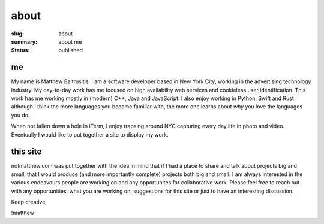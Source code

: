 about
=====

:slug: about
:summary: about me
:status: published

me
##

My name is Matthew Baltrusitis. I am a software developer based in New York City, working in the advertising technology industry. My day-to-day work has me focused on high availability web services and cookieless user identification. This work has me working mostly in (modern) C++, Java and JavaScript. I also enjoy working in Python, Swift and Rust although I think the more languages you become familiar with, the more one learns about *why* you love the languages you do.

When not fallen down a hole in iTerm, I enjoy trapsing around NYC capturing every day life in photo and video. Eventually I would like to put together a site to display my work.


this site
#########

notmatthew.com was put together with the idea in mind that if I had a place to share and talk about projects big and small, that I would produce (and more importantly complete) projects both big and small. I am always interested in the various endeavours people are working on and any opportunites for collaborative work. Please feel free to reach out with any opportunities, what you are working on, suggestions for this site or just to have an interesting discussion.

Keep creative,

!matthew

